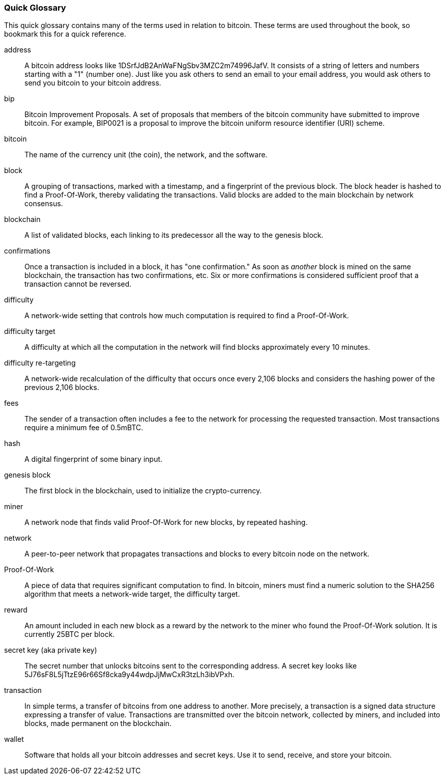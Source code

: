 [preface]
=== Quick Glossary

This quick glossary contains many of the terms used in relation to bitcoin. These terms are used throughout the book, so bookmark this for a quick reference.

address::
    A bitcoin address looks like +1DSrfJdB2AnWaFNgSbv3MZC2m74996JafV+. It consists of a string of letters and numbers starting with a "1" (number one). Just like you ask others to send an email to your email address, you would ask others to send you bitcoin to your bitcoin address.((("bitcoin address")))((("address", see="bitcoin address")))((("public key", see="bitcoin address")))

bip::
    Bitcoin Improvement Proposals.  A set of proposals that members of the bitcoin community have submitted to improve bitcoin.  For example, BIP0021 is a proposal to improve the bitcoin uniform resource identifier (URI) scheme.((("bip"))) 

bitcoin::
    The name of the currency unit (the coin), the network, and the software.((("bitcoin"))) 

block::
    A grouping of transactions, marked with a timestamp, and a fingerprint of the previous block. The block header is hashed to find a Proof-Of-Work, thereby validating the transactions. Valid blocks are added to the main blockchain by network consensus.((("block")))

blockchain::
	A list of validated blocks, each linking to its predecessor all the way to the genesis block.((("blockchain")))
	
confirmations::
	Once a transaction is included in a block, it has "one confirmation." As soon as _another_ block is mined on the same blockchain, the transaction has two confirmations, etc. Six or more confirmations is considered sufficient proof that a transaction cannot be reversed.((("confirmations")))

difficulty::
	A network-wide setting that controls how much computation is required to find a Proof-Of-Work.((("difficulty")))

difficulty target::
 	A difficulty at which all the computation in the network will find blocks approximately every 10 minutes.((("target difficulty")))

difficulty re-targeting::
	A network-wide recalculation of the difficulty that occurs once every 2,106 blocks and considers the hashing power of the previous 2,106 blocks.((("difficulty re-targeting")))
	
fees::
	The sender of a transaction often includes a fee to the network for processing the requested transaction.  Most transactions require a minimum fee of 0.5mBTC.((("fees")))

hash::
	A digital fingerprint of some binary input.((("hash")))

genesis block::
	The first block in the blockchain, used to initialize the crypto-currency.((("genesis block")))
	
miner::
A network node that finds valid Proof-Of-Work for new blocks, by repeated hashing.((("miner")))

network::
A peer-to-peer network that propagates transactions and blocks to every bitcoin node on the network.((("network")))
	
Proof-Of-Work::
	A piece of data that requires significant computation to find. In bitcoin, miners must find a numeric solution to the SHA256 algorithm that meets a network-wide target, the difficulty target. ((("proof-of-work")))

reward::
An amount included in each new block as a reward by the network to the miner who found the Proof-Of-Work solution. It is currently 25BTC per block.((("reward")))

secret key (aka private key)::
	The secret number that unlocks bitcoins sent to the corresponding address.  A secret key looks like +5J76sF8L5jTtzE96r66Sf8cka9y44wdpJjMwCxR3tzLh3ibVPxh+.((("secret key")))((("private key", see="secret key")))
	
transaction::
In simple terms, a transfer of bitcoins from one address to another. More precisely, a transaction is a signed data structure expressing a transfer of value. Transactions are transmitted over the bitcoin network, collected by miners, and included into blocks, made permanent on the blockchain.((("transaction")))

wallet::
Software that holds all your bitcoin addresses and secret keys. Use it to send, receive, and store your bitcoin.((("wallet"))) 